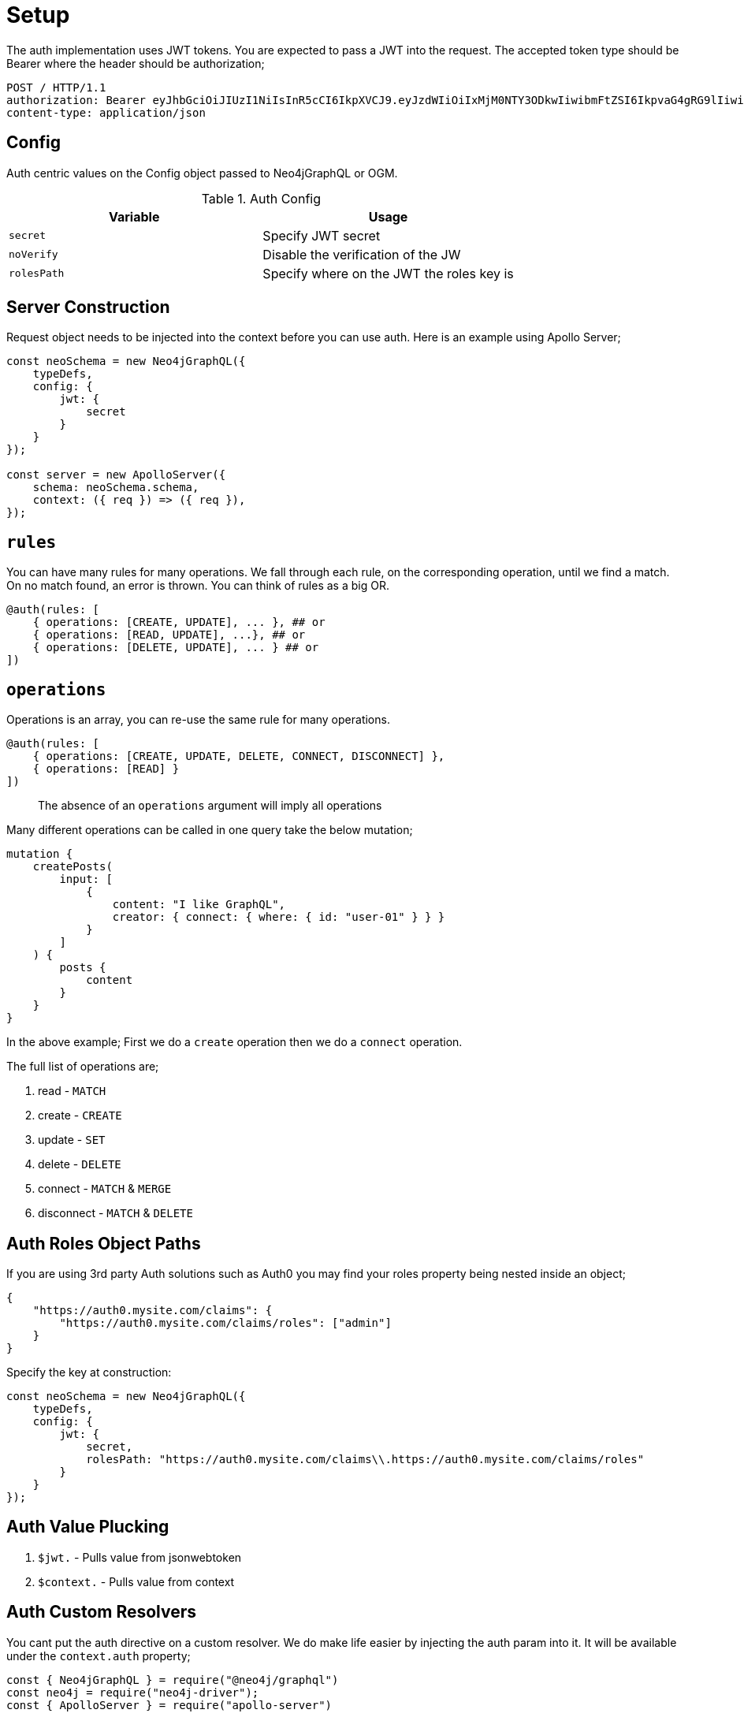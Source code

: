 [[auth-setup]]
= Setup

The auth implementation uses JWT tokens. You are expected to pass a JWT into the request. The accepted token type should be Bearer where the header should be authorization;

[source]
----
POST / HTTP/1.1
authorization: Bearer eyJhbGciOiJIUzI1NiIsInR5cCI6IkpXVCJ9.eyJzdWIiOiIxMjM0NTY3ODkwIiwibmFtZSI6IkpvaG4gRG9lIiwiaWF0IjoxNTE2MjM5MDIyLCJyb2xlcyI6WyJ1c2VyX2FkbWluIiwicG9zdF9hZG1pbiIsImdyb3VwX2FkbWluIl19.IY0LWqgHcjEtOsOw60mqKazhuRFKroSXFQkpCtWpgQI
content-type: application/json
----

== Config

Auth centric values on the Config object passed to Neo4jGraphQL or OGM.

.Auth Config
|===
|Variable | Usage

|`secret`
| Specify JWT secret

|`noVerify`
| Disable the verification of the JW

|`rolesPath`
| Specify where on the JWT the roles key is
|===

== Server Construction
Request object needs to be injected into the context before you can use auth. Here is an example using Apollo Server;

[source, javascript]
----
const neoSchema = new Neo4jGraphQL({
    typeDefs,
    config: {
        jwt: {
            secret
        }
    }
});

const server = new ApolloServer({
    schema: neoSchema.schema,
    context: ({ req }) => ({ req }),
});
----

== `rules`

You can have many rules for many operations. We fall through each rule, on the corresponding operation, until we find a match. On no match found, an error is thrown. You can think of rules as a big OR.

[source, graphql]
----
@auth(rules: [
    { operations: [CREATE, UPDATE], ... }, ## or
    { operations: [READ, UPDATE], ...}, ## or
    { operations: [DELETE, UPDATE], ... } ## or
])
----

== `operations`

Operations is an array, you can re-use the same rule for many operations.

[source, graphql]
----
@auth(rules: [
    { operations: [CREATE, UPDATE, DELETE, CONNECT, DISCONNECT] },
    { operations: [READ] }
])
----

> The absence of an `operations` argument will imply all operations

Many different operations can be called in one query take the below mutation;

[source, graphql]
----
mutation {
    createPosts(
        input: [
            {
                content: "I like GraphQL",
                creator: { connect: { where: { id: "user-01" } } }
            }
        ]
    ) {
        posts {
            content
        }
    }
}
----

In the above example; First we do a `create` operation then we do a `connect` operation.

The full list of operations are;

1. read - `MATCH`
2. create - `CREATE`
3. update - `SET`
4. delete - `DELETE`
5. connect - `MATCH` & `MERGE`
6. disconnect - `MATCH` & `DELETE`


== Auth Roles Object Paths
If you are using 3rd party Auth solutions such as Auth0 you may find your roles property being nested inside an object;

[source, json]
----
{
    "https://auth0.mysite.com/claims": {
        "https://auth0.mysite.com/claims/roles": ["admin"]
    }
}
----

Specify the key at construction:

[source, javascript]
----
const neoSchema = new Neo4jGraphQL({
    typeDefs,
    config: {
        jwt: {
            secret,
            rolesPath: "https://auth0.mysite.com/claims\\.https://auth0.mysite.com/claims/roles"
        }
    }
});
----

== Auth Value Plucking

1. `$jwt.` - Pulls value from jsonwebtoken
2. `$context.` - Pulls value from context

== Auth Custom Resolvers

You cant put the auth directive on a custom resolver. We do make life easier by injecting the auth param into it. It will be available under the `context.auth` property;

[source, javascript]
----
const { Neo4jGraphQL } = require("@neo4j/graphql")
const neo4j = require("neo4j-driver");
const { ApolloServer } = require("apollo-server")

const typeDefs = `
    type User {
        id: ID!
        email: String!
        password: String!
    }
    type Query {
        myId: ID!
    }
`;

const driver = neo4j.driver(
    "bolt://localhost:7687",
    neo4j.auth.basic("admin", "password")
);

const resolvers = {
    Query: {
        myId(root, args, context) {
            return context.auth.jwt.sub
        }
    }
};

const neoSchema = new Neo4jGraphQL({ typeDefs, resolvers, config: { jwt } });

const server = new ApolloServer({
    schema: neo4jGraphQL.schema,
    context: ({ req }) => ({ req, driver }),
});

server.listen(4000).then(() => console.log("online"));
----

== Auth on `@cypher`

You can put the `@auth` directive on a field with the `@cypher` directive. Functionality like allow and bind will not work but you can still utilize `isAuthenticated` and `roles`.

[source, graphql]
----
type User @exclude {
    id: ID
    name: String
}
type Query {
    users: [User] @cypher(statement: "MATCH (a:User) RETURN a") @auth(rules: [{ isAuthenticated: true }])
}
----

Notice you don't need to specify operations for `@auth` directives on `@cypher` fields.

[source, graphql]
----
type History @exclude {
    website: String!
}
type User {
    id: ID
    name: String
    history: [History]
        @cypher(statement: "MATCH (this)-[:HAS_HISTORY]->(h:History) RETURN h")
        @auth(rules: [{ roles: ["admin"] }])
}
----
